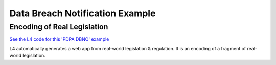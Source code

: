 ################################
Data Breach Notification Example
################################

============================
Encoding of Real Legislation
============================

`See the L4 code for this 'PDPA DBNO' example <https://docs.google.com/spreadsheets/d/1leBCZhgDsn-Abg2H_OINGGv-8Gpf9mzuX1RR56v0Sss/edit?pli=1#gid=1779650637>`_

L4 automatically generates a web app from real-world legislation & regulation. It is an encoding of a fragment of real-world legislation.

..
    (Nemo: Everything below is the old stuff. I removed it from this example page on 12 May 2023. I'm keeping it here in case we want to use it again.)
    Concepts introduced:

    1. Reference and Expansion

    2. Temporal Keywords

    3. State transitions

    Keywords introduced:

        - DECIDE
        - UNLESS
        - WHO
        - WHICH
        - WHEN
        - IF
        - TYPICALLY

    ~~~~~~~~~~~~~~~~~~~~~~~~~~~~~~~~~~~~~
    Petri Net representation of PDPA DBNO
    ~~~~~~~~~~~~~~~~~~~~~~~~~~~~~~~~~~~~~

    We will continue our examination of the PDPA DBNO case with a deep dive into Petri Nets; it is intended to be a Petri Net representation of the PDPA DBNO example.

    Concepts introduced:

    1. Workflow diagrams in detail

    2. BPMN used in industry

    3. Process algebras

    Keywords introduced:

        - HENCE